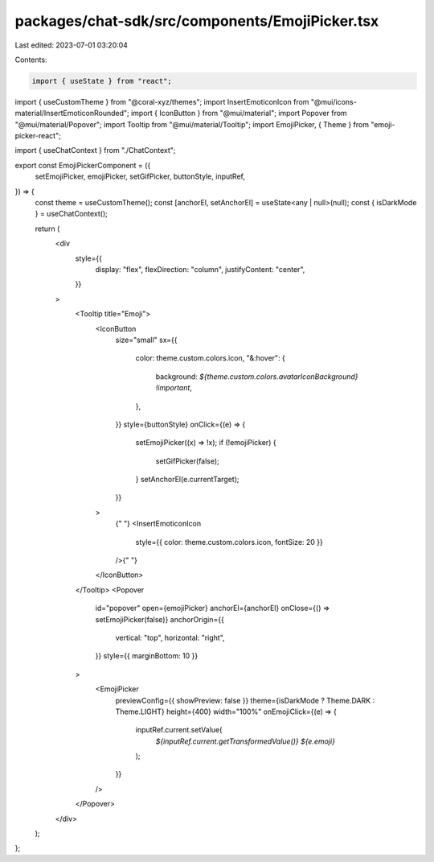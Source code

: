 packages/chat-sdk/src/components/EmojiPicker.tsx
================================================

Last edited: 2023-07-01 03:20:04

Contents:

.. code-block:: tsx

    import { useState } from "react";
import { useCustomTheme } from "@coral-xyz/themes";
import InsertEmoticonIcon from "@mui/icons-material/InsertEmoticonRounded";
import { IconButton } from "@mui/material";
import Popover from "@mui/material/Popover";
import Tooltip from "@mui/material/Tooltip";
import EmojiPicker, { Theme } from "emoji-picker-react";

import { useChatContext } from "./ChatContext";

export const EmojiPickerComponent = ({
  setEmojiPicker,
  emojiPicker,
  setGifPicker,
  buttonStyle,
  inputRef,
}) => {
  const theme = useCustomTheme();
  const [anchorEl, setAnchorEl] = useState<any | null>(null);
  const { isDarkMode } = useChatContext();

  return (
    <div
      style={{
        display: "flex",
        flexDirection: "column",
        justifyContent: "center",
      }}
    >
      <Tooltip title="Emoji">
        <IconButton
          size="small"
          sx={{
            color: theme.custom.colors.icon,
            "&:hover": {
              background: `${theme.custom.colors.avatarIconBackground} !important`,
            },
          }}
          style={buttonStyle}
          onClick={(e) => {
            setEmojiPicker((x) => !x);
            if (!emojiPicker) {
              setGifPicker(false);
            }
            setAnchorEl(e.currentTarget);
          }}
        >
          {" "}
          <InsertEmoticonIcon
            style={{ color: theme.custom.colors.icon, fontSize: 20 }}
          />{" "}
        </IconButton>
      </Tooltip>
      <Popover
        id="popover"
        open={emojiPicker}
        anchorEl={anchorEl}
        onClose={() => setEmojiPicker(false)}
        anchorOrigin={{
          vertical: "top",
          horizontal: "right",
        }}
        style={{ marginBottom: 10 }}
      >
        <EmojiPicker
          previewConfig={{ showPreview: false }}
          theme={isDarkMode ? Theme.DARK : Theme.LIGHT}
          height={400}
          width="100%"
          onEmojiClick={(e) => {
            inputRef.current.setValue(
              `${inputRef.current.getTransformedValue()} ${e.emoji}`
            );
          }}
        />
      </Popover>
    </div>
  );
};


